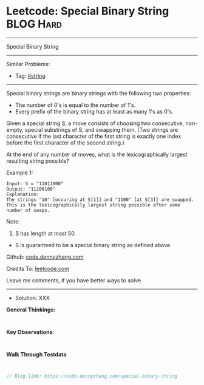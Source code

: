 * Leetcode: Special Binary String                                :BLOG:Hard:
#+STARTUP: showeverything
#+OPTIONS: toc:nil \n:t ^:nil creator:nil d:nil
:PROPERTIES:
:type:     string, misc
:END:
---------------------------------------------------------------------
Special Binary String
---------------------------------------------------------------------
#+BEGIN_HTML
<a href="https://github.com/dennyzhang/code.dennyzhang.com/tree/master/problems/special-binary-string"><img align="right" width="200" height="183" src="https://www.dennyzhang.com/wp-content/uploads/denny/watermark/github.png" /></a>
#+END_HTML
Similar Problems:
- Tag: [[https://code.dennyzhang.com/tag/string][#string]]
---------------------------------------------------------------------
Special binary strings are binary strings with the following two properties:

- The number of 0's is equal to the number of 1's.
- Every prefix of the binary string has at least as many 1's as 0's.

Given a special string S, a move consists of choosing two consecutive, non-empty, special substrings of S, and swapping them. (Two strings are consecutive if the last character of the first string is exactly one index before the first character of the second string.)

At the end of any number of moves, what is the lexicographically largest resulting string possible?

Example 1:
#+BEGIN_EXAMPLE
Input: S = "11011000"
Output: "11100100"
Explanation:
The strings "10" [occuring at S[1]] and "1100" [at S[3]] are swapped.
This is the lexicographically largest string possible after some number of swaps.
#+END_EXAMPLE

Note:

1. S has length at most 50.
- S is guaranteed to be a special binary string as defined above.


Github: [[https://github.com/dennyzhang/code.dennyzhang.com/tree/master/problems/special-binary-string][code.dennyzhang.com]]

Credits To: [[https://leetcode.com/problems/special-binary-string/description/][leetcode.com]]

Leave me comments, if you have better ways to solve.
---------------------------------------------------------------------
- Solution: XXX

*General Thinkings:*
#+BEGIN_EXAMPLE

#+END_EXAMPLE

*Key Observations:*
#+BEGIN_EXAMPLE

#+END_EXAMPLE

*Walk Through Testdata*
#+BEGIN_EXAMPLE

#+END_EXAMPLE

#+BEGIN_SRC go
// Blog link: https://code.dennyzhang.com/special-binary-string

#+END_SRC

#+BEGIN_HTML
<div style="overflow: hidden;">
<div style="float: left; padding: 5px"> <a href="https://www.linkedin.com/in/dennyzhang001"><img src="https://www.dennyzhang.com/wp-content/uploads/sns/linkedin.png" alt="linkedin" /></a></div>
<div style="float: left; padding: 5px"><a href="https://github.com/dennyzhang"><img src="https://www.dennyzhang.com/wp-content/uploads/sns/github.png" alt="github" /></a></div>
<div style="float: left; padding: 5px"><a href="https://www.dennyzhang.com/slack" target="_blank" rel="nofollow"><img src="https://slack.dennyzhang.com/badge.svg" alt="slack"/></a></div>
</div>
#+END_HTML
